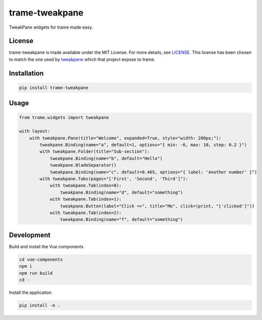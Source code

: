 ===============
trame-tweakpane
===============

TweakPane widgets for trame made easy.

License
------------------------

trame-tweakpane is made available under the MIT License. For more details, see `LICENSE <https://raw.githubusercontent.com/Kitware/trame-tweakpane/master/LICENSE>`_. This license has been chosen to match the one used by `tweakpane <https://tweakpane.github.io/docs/>`_ which that project expose to trame.


Installation
------------------------

.. code-block:: console

    pip install trame-tweakpane


Usage
------------------------

.. code-block:: python

    from trame.widgets import tweakpane

    with layout:
        with tweakpane.Pane(title="Welcome", expanded=True, style="width: 200px;"):
            tweakpane.Binding(name="a", default=1, options="{ min: -6, max: 10, step: 0.2 }")
            with tweakpane.Folder(title="Sub-section"):
                tweakpane.Binding(name="b", default="Hello")
                tweakpane.BladeSeparator()
                tweakpane.Binding(name="c", default=0.465, options="{ label: 'Another number' }")
            with tweakpane.Tabs(pages="['First', 'Second', 'Third']"):
                with tweakpane.Tab(index=0):
                    tweakpane.Binding(name="d", default="something")
                with tweakpane.Tab(index=1):
                    tweakpane.Button(label="Click =>", title="Me", click=(print, "['clicked']"))
                with tweakpane.Tab(index=2):
                    tweakpane.Binding(name="f", default="something")

.. image:: https://raw.githubusercontent.com/Kitware/trame-tweakpane/master/examples/readme_example.png
  :width: 400
  :alt: Visual output of the code above

Development
------------------------

Build and install the Vue components

.. code-block:: console

    cd vue-components
    npm i
    npm run build
    cd -

Install the application

.. code-block:: console

    pip install -e .


